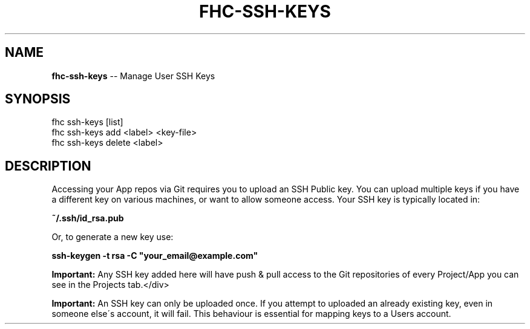 .\" Generated with Ronnjs 0.4.0
.\" http://github.com/kapouer/ronnjs
.
.TH "FHC\-SSH\-KEYS" "1" "April 2014" "" ""
.
.SH "NAME"
\fBfhc-ssh-keys\fR \-\- Manage User SSH Keys
.
.SH "SYNOPSIS"
.
.nf
fhc ssh\-keys [list]
fhc ssh\-keys add <label> <key\-file>
fhc ssh\-keys delete <label>
.
.fi
.
.SH "DESCRIPTION"
Accessing your App repos via Git requires you to upload an SSH Public key\. You can upload multiple keys if you have a different key on various machines, or want to allow someone access\.
Your SSH key is typically located in:
.
.P
\fB
~/\.ssh/id_rsa\.pub\fR
.
.P
Or, to generate a new key use:
.
.P
\fB
ssh\-keygen \-t rsa \-C "your_email@example\.com"\fR
.
.P
\fBImportant:\fR Any SSH key added here will have push & pull access to the Git repositories of every Project/App you can see in the Projects tab\.</div>
.
.P
\fBImportant:\fR An SSH key can only be uploaded once\. If you attempt to uploaded an already existing key, even in someone else\'s account, it will fail\. This behaviour is essential for mapping keys to a Users account\.
